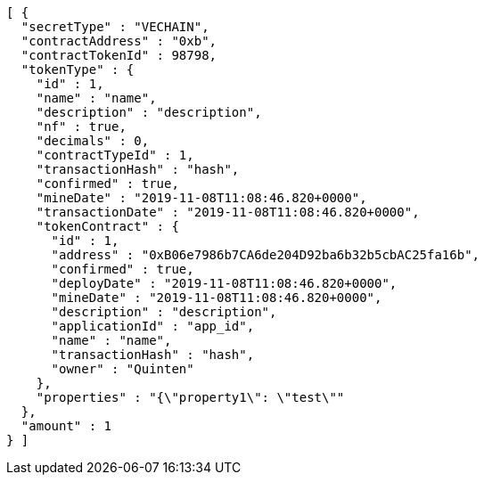[source,options="nowrap"]
----
[ {
  "secretType" : "VECHAIN",
  "contractAddress" : "0xb",
  "contractTokenId" : 98798,
  "tokenType" : {
    "id" : 1,
    "name" : "name",
    "description" : "description",
    "nf" : true,
    "decimals" : 0,
    "contractTypeId" : 1,
    "transactionHash" : "hash",
    "confirmed" : true,
    "mineDate" : "2019-11-08T11:08:46.820+0000",
    "transactionDate" : "2019-11-08T11:08:46.820+0000",
    "tokenContract" : {
      "id" : 1,
      "address" : "0xB06e7986b7CA6de204D92ba6b32b5cbAC25fa16b",
      "confirmed" : true,
      "deployDate" : "2019-11-08T11:08:46.820+0000",
      "mineDate" : "2019-11-08T11:08:46.820+0000",
      "description" : "description",
      "applicationId" : "app_id",
      "name" : "name",
      "transactionHash" : "hash",
      "owner" : "Quinten"
    },
    "properties" : "{\"property1\": \"test\""
  },
  "amount" : 1
} ]
----

